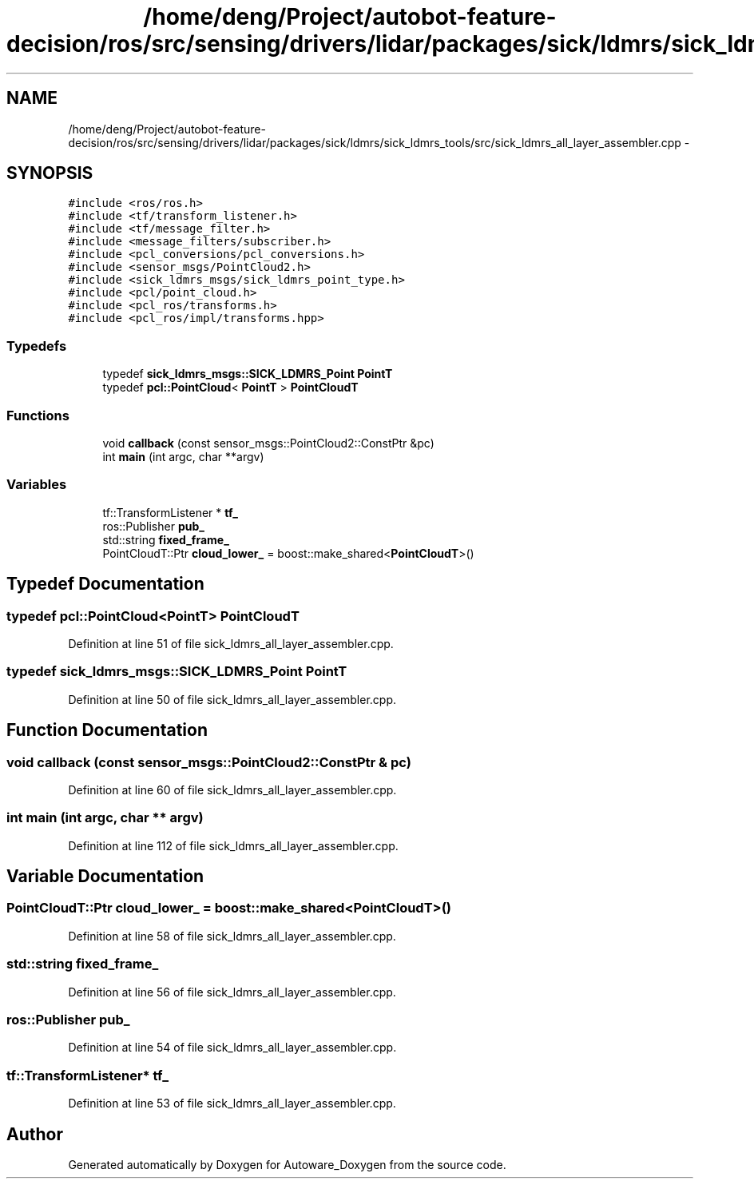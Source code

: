 .TH "/home/deng/Project/autobot-feature-decision/ros/src/sensing/drivers/lidar/packages/sick/ldmrs/sick_ldmrs_tools/src/sick_ldmrs_all_layer_assembler.cpp" 3 "Fri May 22 2020" "Autoware_Doxygen" \" -*- nroff -*-
.ad l
.nh
.SH NAME
/home/deng/Project/autobot-feature-decision/ros/src/sensing/drivers/lidar/packages/sick/ldmrs/sick_ldmrs_tools/src/sick_ldmrs_all_layer_assembler.cpp \- 
.SH SYNOPSIS
.br
.PP
\fC#include <ros/ros\&.h>\fP
.br
\fC#include <tf/transform_listener\&.h>\fP
.br
\fC#include <tf/message_filter\&.h>\fP
.br
\fC#include <message_filters/subscriber\&.h>\fP
.br
\fC#include <pcl_conversions/pcl_conversions\&.h>\fP
.br
\fC#include <sensor_msgs/PointCloud2\&.h>\fP
.br
\fC#include <sick_ldmrs_msgs/sick_ldmrs_point_type\&.h>\fP
.br
\fC#include <pcl/point_cloud\&.h>\fP
.br
\fC#include <pcl_ros/transforms\&.h>\fP
.br
\fC#include <pcl_ros/impl/transforms\&.hpp>\fP
.br

.SS "Typedefs"

.in +1c
.ti -1c
.RI "typedef \fBsick_ldmrs_msgs::SICK_LDMRS_Point\fP \fBPointT\fP"
.br
.ti -1c
.RI "typedef \fBpcl::PointCloud\fP< \fBPointT\fP > \fBPointCloudT\fP"
.br
.in -1c
.SS "Functions"

.in +1c
.ti -1c
.RI "void \fBcallback\fP (const sensor_msgs::PointCloud2::ConstPtr &pc)"
.br
.ti -1c
.RI "int \fBmain\fP (int argc, char **argv)"
.br
.in -1c
.SS "Variables"

.in +1c
.ti -1c
.RI "tf::TransformListener * \fBtf_\fP"
.br
.ti -1c
.RI "ros::Publisher \fBpub_\fP"
.br
.ti -1c
.RI "std::string \fBfixed_frame_\fP"
.br
.ti -1c
.RI "PointCloudT::Ptr \fBcloud_lower_\fP = boost::make_shared<\fBPointCloudT\fP>()"
.br
.in -1c
.SH "Typedef Documentation"
.PP 
.SS "typedef \fBpcl::PointCloud\fP<\fBPointT\fP> \fBPointCloudT\fP"

.PP
Definition at line 51 of file sick_ldmrs_all_layer_assembler\&.cpp\&.
.SS "typedef \fBsick_ldmrs_msgs::SICK_LDMRS_Point\fP \fBPointT\fP"

.PP
Definition at line 50 of file sick_ldmrs_all_layer_assembler\&.cpp\&.
.SH "Function Documentation"
.PP 
.SS "void callback (const sensor_msgs::PointCloud2::ConstPtr & pc)"

.PP
Definition at line 60 of file sick_ldmrs_all_layer_assembler\&.cpp\&.
.SS "int main (int argc, char ** argv)"

.PP
Definition at line 112 of file sick_ldmrs_all_layer_assembler\&.cpp\&.
.SH "Variable Documentation"
.PP 
.SS "PointCloudT::Ptr cloud_lower_ = boost::make_shared<\fBPointCloudT\fP>()"

.PP
Definition at line 58 of file sick_ldmrs_all_layer_assembler\&.cpp\&.
.SS "std::string fixed_frame_"

.PP
Definition at line 56 of file sick_ldmrs_all_layer_assembler\&.cpp\&.
.SS "ros::Publisher pub_"

.PP
Definition at line 54 of file sick_ldmrs_all_layer_assembler\&.cpp\&.
.SS "tf::TransformListener* tf_"

.PP
Definition at line 53 of file sick_ldmrs_all_layer_assembler\&.cpp\&.
.SH "Author"
.PP 
Generated automatically by Doxygen for Autoware_Doxygen from the source code\&.
